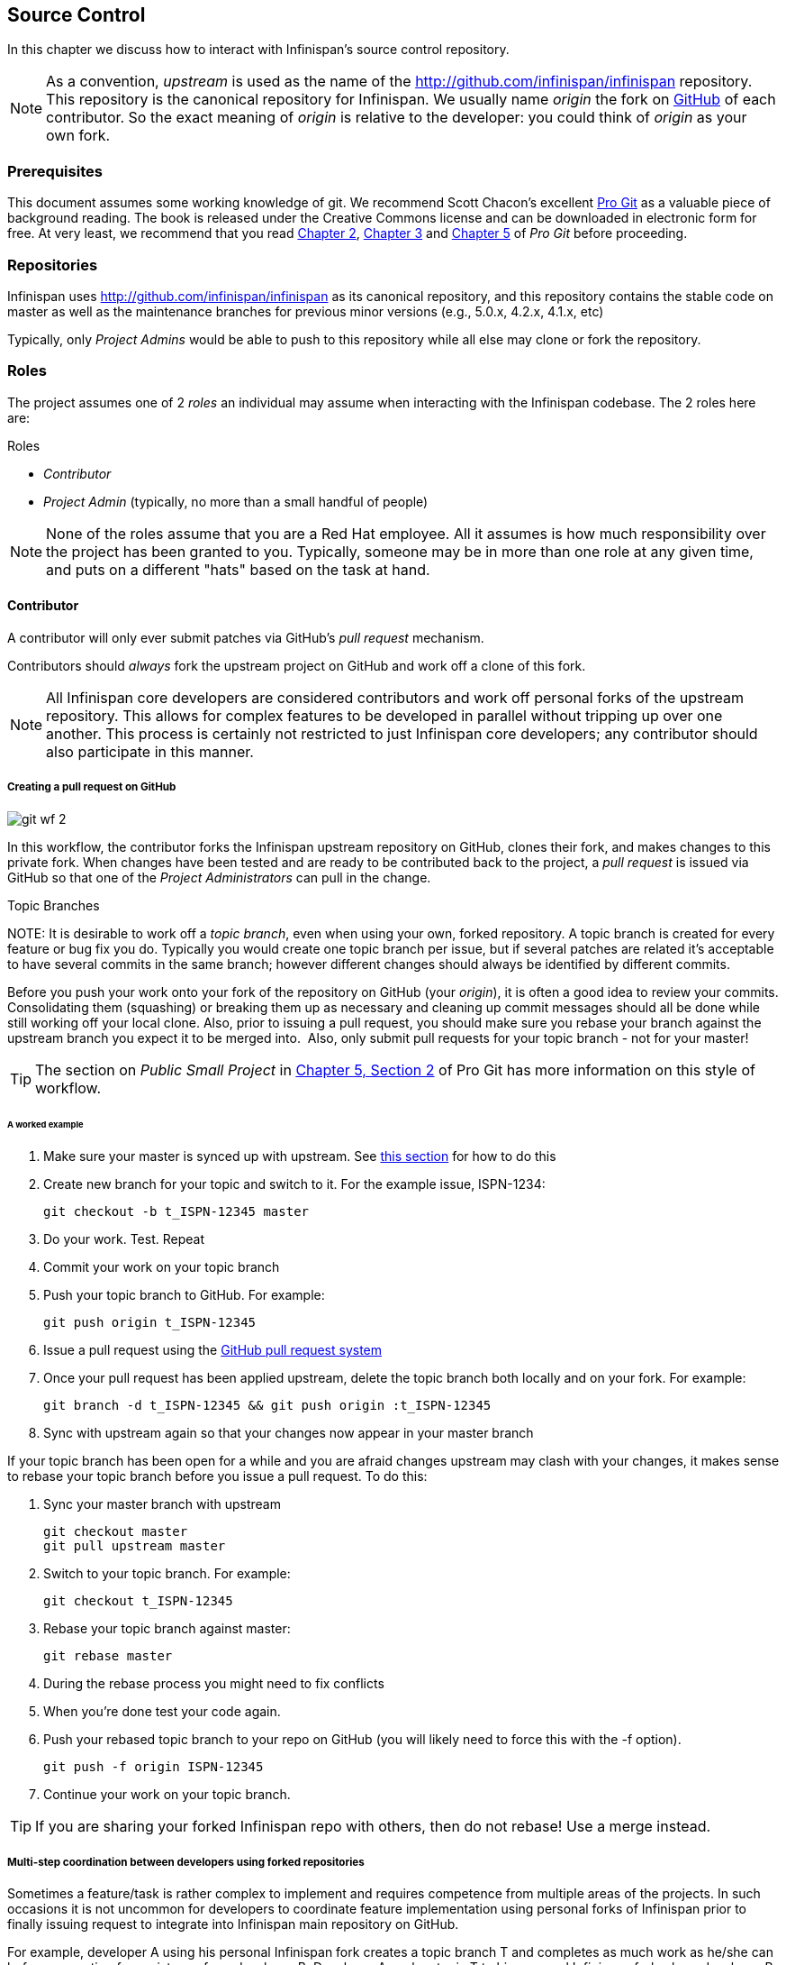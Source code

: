 ==  Source Control
In this chapter we discuss how to interact with Infinispan's source control repository.

NOTE: As a convention, _upstream_ is used as the name of the link:$$http://github.com/infinispan/infinispan$$[] repository.
This repository is the canonical repository for Infinispan.
We usually name _origin_ the fork on link:https://github.com[GitHub] of each contributor.
So the exact meaning of _origin_ is relative to the developer: you could think of _origin_ as your own fork. 

=== Prerequisites
This document assumes some working knowledge of git.
We recommend Scott Chacon's excellent link:$$http://progit.org/$$[Pro Git] as a valuable piece of background reading.
The book is released under the Creative Commons license and can be downloaded in electronic form for free.
At very least, we recommend that you read link:$$http://progit.org/book/ch2-0.html$$[Chapter 2],
link:$$http://progit.org/book/ch3-0.html$$[Chapter 3] and link:$$http://progit.org/book/ch5-0.html$$[Chapter 5] of _Pro Git_ before proceeding. 

=== Repositories
Infinispan uses link:$$http://github.com/infinispan/infinispan$$[] as its canonical repository, and this repository contains the stable code on master as well as the maintenance branches for previous minor versions (e.g., 5.0.x, 4.2.x, 4.1.x, etc)

Typically, only _Project Admins_ would be able to push to this repository while all else may clone or fork the repository. 

=== Roles
The project assumes one of 2 _roles_ an individual may assume when interacting with the Infinispan codebase. The 2 roles here are: 

.Roles
*  _Contributor_ 
*  _Project Admin_ (typically, no more than a small handful of people) 

NOTE: None of the roles assume that you are a Red Hat employee.
All it assumes is how much responsibility over the project has been granted to you.
Typically, someone may be in more than one role at any given time, and puts on a different "hats" based on the task at hand.

==== Contributor
A contributor will only ever submit patches via GitHub's _pull request_ mechanism.

Contributors should _always_ fork the upstream project on GitHub and work off a clone of this fork.

NOTE: All Infinispan core developers are considered contributors and work off personal forks of the upstream repository.
This allows for complex features to be developed in parallel without tripping up over one another.
This process is certainly not restricted to just Infinispan core developers; any contributor should also participate in this manner.

===== Creating a pull request on GitHub

image::images/git_wf_2.png[]

In this workflow, the contributor forks the Infinispan upstream repository on GitHub, clones their fork, and makes changes to this private fork.
When changes have been tested and are ready to be contributed back to the project, a _pull request_ is issued via GitHub so that one of the _Project Administrators_ can pull in the change.

.Topic Branches
NOTE:
It is desirable to work off a _topic branch_, even when using your own, forked repository.
A topic branch is created for every feature or bug fix you do.
Typically you would create one topic branch per issue,
but if several patches are related it's acceptable to have several commits in the same branch;
however different changes should always be identified by different commits.  

Before you push your work onto your fork of the repository on GitHub (your _origin_), it is often a good idea to review your commits.
Consolidating them (squashing) or breaking them up as necessary and cleaning up commit messages should all be done while still working off your local clone.
Also, prior to issuing a pull request, you should make sure you rebase your branch against the upstream branch you expect it to be merged into. 
Also, only submit pull requests for your topic branch - not for your master!

TIP: The section on _Public Small Project_ in link:$$http://progit.org/book/ch5-2.html$$[Chapter 5, Section 2] of Pro Git has more information on this style of workflow. 

====== A worked example
. Make sure your master is synced up with upstream. See <<link_ifyouhaveforkedupstream,this section>> for how to do this 
. Create new branch for your topic and switch to it. For the example issue, ISPN-1234:

 git checkout -b t_ISPN-12345 master

. Do your work. Test. Repeat
. Commit your work on your topic branch
. Push your topic branch to GitHub. For example:

 git push origin t_ISPN-12345

. Issue a pull request using the link:$$http://help.github.com/send-pull-requests/$$[GitHub pull request system] 
. Once your pull request has been applied upstream, delete the topic branch both locally and on your fork. For example:

 git branch -d t_ISPN-12345 && git push origin :t_ISPN-12345

. Sync with upstream again so that your changes now appear in your master branch

If your topic branch has been open for a while and you are afraid changes upstream may clash with your changes, it makes sense to rebase your topic branch before you issue a pull request. To do this:

. Sync your master branch with upstream

 git checkout master
 git pull upstream master

. Switch to your topic branch. For example:

 git checkout t_ISPN-12345

. Rebase your topic branch against master:

 git rebase master

. During the rebase process you might need to fix conflicts
. When you're done test your code again.
. Push your rebased topic branch to your repo on GitHub (you will likely need to force this with the -f option). 

 git push -f origin ISPN-12345

. Continue your work on your topic branch.


TIP:  If you are sharing your forked Infinispan repo with others, then do not rebase! Use a merge instead.

===== Multi-step coordination between developers using forked repositories
Sometimes a feature/task is rather complex to implement and requires competence from multiple areas of the projects.
In such occasions it is not uncommon for developers to coordinate feature implementation using personal forks of Infinispan prior to finally issuing request to integrate into Infinispan main repository on GitHub.

For example, developer A using his personal Infinispan fork creates a topic branch T and completes as much work as he/she can before requesting for assistance from developer B.
Developer A pushes topic T to his personal Infinispan fork where developer B picks it up and brings it down to his local repo.
Developer B then in turn completes necessary work, commits his/her changes on branch T, and finally pushes back T to his own personal fork.
After issuing request for pull to developer A, developer B waits for notification that developer A integrated his changes.
This exchange can be repeated as much as it is necessary and can involve multiple developers.

====== A worked example
This example assumes that developer A and B have added each others Infinispan forked repositories with the `git add remote` command.
For example, developer B would add developer A's personal Infinispan fork repository with the command 

 git remote add devA https://github.com/developerA/infinispan.git

. Developer A starts implementing feature ISPN-244 and works on a local topic branch `t_ISPN244`.
Developer A pushes `t_ISPN244` to personal Infinispan fork. For example: 

 git push origin t_ISPN244

. Developer B fetches branch `t_ISPN244` to local repository. For example: 

 git fetch devA t_ispn244:my_t_ispn244

. Developer B works on local branch `my_t_ispn244` 
. Developer B commits changes, pushes `my_t_ispn244` to own fork. 

 git push origin my_t_ispn244

. Developer B sends pull request to developer A to integrate changes from `my_t_ispn244` to `t_ispn244` 

==== Project Admin
Project Admins have a very limited role.
Only Project Admins are allowed to push to upstream, and Project Admins _never_ write any code directly on the upstream repository.
All Project Admins do is pull in and merge changes from contributors (even if the "contributor" happens to be themselves) into upstream, perform code reviews and either commit or reject such changes. 

NOTE: All Contributors who are also Project Admins are encouraged to not merge their own changes, to ensure that all changes are reviewed by someone else.

This approach ensures Infinispan maintains quality on the main code source tree, and allows for important code reviews to take place again ensuring quality.
Further, it ensures clean and easily traceable code history and makes sure that more than one person knows about the changes being performed.

===== Handling pull requests

image::images/git_wf_3.png[]

Project Admins are also responsible for responding to pull requests.
When pulling in changes from a forked repository, more than a single commit may be pulled in.
Again, this should be done on a newly created working branch, code reviewed, tested and cleaned up as necessary.

If commits need to be altered - e.g., rebasing to squash or split commits, or to alter commit messages - it is often better to contact the Contributor and ask the Contributor to do so and re-issue the pull request, since doing so on the upstream repo could cause update issues for other contributors later on.
If commits were altered or three-way merge was performed during a merge instead of fast-forward, it's also a good idea to check the log to make sure that the resulting repository history looks OK:

----

$ git log --pretty=oneline --graph --abbrev-commit  # History messed up due to a bad merge
*   3005020 Merge branch 'ISPN-786' of git://github.com/Sanne/infinispan
|\ 
| * e757265 ISPN-786 Make dependency to log4j optional  <-- Same with cb4e5d6 - unnecessary
* | cb4e5d6 ISPN-786 Make dependency to log4j optional  <-- Cherry-picked commit by other admin
|/
* ...

$ git reset cb4e5d6  # revert the bad merge

----

It is therefore _strongly recommended_ that you use the link:$$https://github.com/maniksurtani/githelpers/blob/master/project_admins/handle_pull_request$$[`handle_pull_request`] script that ensures a clean merge.
If you _still_ wish to do this manually, please consider reading through the script first to get an idea of what needs to happen. 

TIP: More information on pulling changes from remote, forked repos can be found in link:$$http://progit.org/book/ch5-3.html$$[Chapter 5, Section 3] of Pro Git, under _Checking Out Remote Branches_ . 

====== Possible trouble handling pull requests
. If you have warnings about "Merge made by recursive" you have to fix it rebasing.
. If you have warnings about "non-fast-forward" you have to rebase.
. If you see "non-fast-forward updates were rejected" you *must never* use `--force` on upstream!
It means that another patch was merged before you and you have to update your master again, and rebase again.
. `--force` is allowed only in special maintenance circumstances.
If you find you're needing it to handle a pull request, then you're doing it wrong, and the mistake might be a dangerous one!
It's like the good rule of never commit when you're drunk (drunk coding, however, is allowed).

.Never use `--force` on `git push`
WARNING: Using `--force` while pushing on a shared repository such as _upstream_ you could effectively erase other committed patches.
No one should ever use this option unless unanimously approved on the public mailing list: the most dangerous aspect of it is that nobody gets any notification if this happens, and we might think issues are solved but you silently removed the fix and it's history from the repository. 

===== Cutting releases
Releases can only be cut by Project Admins, and must be done off a recently updated (`git fetch` and `git pull origin`) clone of the upstream repo.
Infinispan's `bin/release.py` script takes care of the rest.

==== Release branches
Infinispan has several main release branches. These are master (ongoing work on the current unstable release), 
and maintenance branches for previous minor releases (e.g., `5.0.x`, `4.2.x`, `4.1.x`).
Work should never be committed directly to any of these release branches directly; topic branches should always be used for work, and these topic branches should be merged in using the process outlined above.

==== Topic branches
Some of the biggest features of git are speed and efficiency of branching, and accuracy of merging.
As a result, best practices involve making frequent use of branches.
Creating several topic branches a day, even, should not be considered excessive, and working on several topic branches simultaneously again should be commonplace.

link:$$http://progit.org/book/ch3-4.html$$[Chapter 3, Section 4] of Pro Git has a detailed discussion of topic branches.
For Infinispan, it makes sense to create a topic branch and name it after the JIRA it corresponds to. (if it doesn't correspond to a JIRA, a simple but descriptive name should be used). 

===== Topic Branches Affecting More Than One Release Branch
Most topic branches will only affect a single release branch, e.g. features targeted at the current unstable release will only affect the master release branch.
So a topic branch should be created based off master. 
However, occasionally, fixes may apply to both release branches 4.2.x as well as master. In this case, the following workflow should apply:

. Create topic branch off 4.2.x. For example:

 git checkout -b <topic>_4.2.x 4.2.x

. Create topic branch off master. For example:

 git checkout -b <topic>_master master

. Do your work on `<topic>_master`, test and commit your fixes 
. Switch to `<topic>_4.2.x`. For example: 

 git checkout <topic>_4.2.x

.  Cherry-pick your commit from `<topic>_master` onto `<topic>_4.2.x`. For example: 

 git cherry-pick <commit_id>

. Test `<topic>_4.2.x` for correctness, modify as necessary 
. Issue two separate pull requests for both branches

==== Comments
It is _extremely important_ that comments for each commit are clear and follow certain conventions.
This allows for proper parsing of logs by git tools.
Read link:$$http://tbaggery.com/2008/04/19/a-note-about-git-commit-messages.html$$[this article] on how to format comments for git and adhere to them.
Further to the recommendations in the article, the short summary of the commit message should be in the following format: 

  ISPN-XXX Subject line of the JIRA in question

This can optionally be followed by a detailed explanation of the commit.
Why it was done, how much of it was completed, etc.
You may wish to express this as a list, for example:

 * Add a unit test
 * Add more unit tests
 * Fix regressions
 * Solve major NP-Complete problems

Make sure however to split separate concerns - especially if they are unrelated - in separate commits.

==== Commits
Sometimes work on your topic branch may include several commits.
For example, committing a test. Then committing another test. Then perhaps committing a fix.
And perhaps fixing your own fix in the next commit...
Before issuing a pull request for this topic branch, consider cleaning up these commits.
Interactive rebasing helps you squash several commits into a single commit, which is often more coherent to deal with for others merging in your work.
link:$$http://progit.org/book/ch6-4.html$$[Chapter 6, Section 4] of Pro Git has details on how to squash commits and generally, clean up a series of commits before sharing this work with others.
Note that you can also easily reorder them, just change the order of lines during the interactive rebase process. 

Also, it is important to make sure you don't accidentally commit files for which no real changes have happened, but rather, whitespace has been modified.
This often happens with some IDEs. `git diff --check` should be run before you issue such a pull request, which will check for such "noise" commits and warn you accordingly.
Such files should be reverted and not be committed to the branch. 

Adhering to link:chapter-1-The_Basics.html#_style_requirements[Infinispan's code style] guidelines will help minimise "noise" commits.
Project Admins are going to ask contributors to reformat their code if necessary. 

=== Keeping your repo in sync with upstream
==== If you have cloned upstream
If you have a clone of the upstream, you may want to update it from time to time. Running:

 $ git fetch origin
 $ git fetch origin --tags

will often do the trick. You could then pull the specific branches you would need to update:

 $ git checkout master
 $ git pull origin master
 $ git checkout 4.2.x
 $ git pull origin 4.2.x

===== Updating topic branches
You should rebase your topic branches at this point so that they are up-to-date and when pulled by upstream, upstream can fast-forward the release branches:

 $ git checkout <topic>_master
 $ git rebase master

and/or

 $ git checkout topic_4.2.x
 $ git rebase 4.2.x

[[link_ifyouhaveforkedupstream]]
==== If you have forked upstream
If you have a fork of upstream, you should probably define upstream as one of your remotes:

 $ git remote add upstream git://github.com/infinispan/infinispan.git

You should now be able to fetch and pull changes from upstream into your local repository, though you should make sure you have no uncommitted changes.
(You _do_ use topic branches, right?) 

 $ git fetch upstream
 $ git fetch upstream --tags
 $ git checkout master
 $ git pull upstream master
 $ git push origin master
 $ git checkout 4.2.x
 $ git pull upstream 4.2.x
 $ git push origin 4.2.x

TIP: A script can do this for you - have a look at link:$$https://github.com/maniksurtani/githelpers/blob/master/contributors/sync_with_upstream$$[`sync_with_upstream`] . 

===== Updating topic branches
Again, you should rebase your topic branches at this point so that they are up-to-date and when pulled by upstream, upstream can fast-forward the release branches:

 $ git checkout topic_master
 $ git rebase master

and/or

 $ git checkout topic_4.2.x
 $ git rebase 4.2.x

The `sync_with_upstream` script can do this for you if your topic branch naming conventions match the script.

=== Tips on enhancing git
==== Completions
Save link:$$http://git.kernel.org/?p=git/git.git;a=blob_plain;f=contrib/completion/git-completion.bash;h=168669bbf79cb33c527a688fb906e276beadaf79;hb=HEAD$$[this script] as `~/.git-completion.bash` and in `~/.bash_profile`, add the following on one line: 

 source ~/.git-completion.bash

After logging out and back in again, typing `git` followed by kbd:[TAB] will give you a list of git commands, as would `git c` followed by kbd:[TAB], etc.
This even works for options, e.g. `git commit --` followed by kbd:[TAB].
The completions are even aware of your refs, so even `git checkout my_br` followed by kbd:[TAB] will complete to `git checkout my_branch`! 

TIP: You get git autocompletion for free if you use link:$$http://zsh.sourceforge.net/$$[zsh] instead of bash. 

[[sid-68355157_ContributingtoInfinispan-Terminalcolours]]


==== Terminal colors
Add the following to your `~/.gitconfig` 

.~/.gitconfig
----
  [color]
    ui = yes
  [color "branch"]
   current = yellow reverse
   local = yellow
   remote = green
  [color "diff"]
    meta = yellow bold
    frag = magenta bold
    old = red bold
    new = green bold
  [color "status"]
    added = yellow
    changed = green
    untracked = cyan
----

==== Aliases
Some git commands are pretty long to type, especially with various switches.
Aliases help you to map shortcuts to more complex commands.
Again, For example, add the following to `~/.gitconfig`: 

.~/.gitconfig
----
[alias]
     co = checkout
     undo = reset --hard
     cb = checkout -b
     br = branch
     cp = cherry-pick
     st = status
     l = log --pretty=oneline --decorate --abbrev-commit
     lg = log --decorate --abbrev-commit
     last = log --decorate -1 -p --abbrev-commit
     ci = commit -a
     pom = push origin master
     graph = log --pretty=oneline --graph --abbrev-commit
     dt = difftool
----

==== Visual History
Git ships with gitk, a GUI that visually represents a log.
If you use Mac OS X, link:$$http://gitx.frim.nl/$$[GitX] is a good alternative.
Try typing gitk or gitx in a git project directory.
For Linux users, there are lots of alternatives: _gitk_ , _gitg_ , _giggle_, ... up to _egit_ for Eclipse. 

==== Visual diff and merge tools
There are several options available, including link:$$http://kdiff3.sourceforge.net/$$[KDiff3], link:$$http://meld.sourceforge.net/$$[meld] and Perforce's link:$$http://www.perforce.com/perforce/products/merge.html$$[P4Merge] which are all either open source or available for free.
See link:$$http://progit.org/book/ch7-1.html$$[this link] on setting these up (section under _External Merge and Diff Tools_)

==== Choosing an Editor
You can customise the editor used by git editing `~/.gitconfig`.
The following fires up link:$$http://code.google.com/p/macvim/$$[MacVIM] instead of the default vi editor: 

.~/.gitconfig
----
[core]
     editor = mvim -f
----

Alternatively, you could fire up TextMate or another editors of your choice.

==== Shell prompt
You can change your bash shell prompt to print the current repository's branch name. 
Add the following to your `~/.bashrc`

.~/.bashrc
----
function git_current_branch {
  git branch --no-color 2> /dev/null | sed -e '/^[^*]/d' -e 's/* \(.*\)/[\1]/'
}

if [ "$PS1" ]; then
  PS1='[\u@\h:\W]$(git_current_branch)\$ '
fi
----

The resulting shell prompt will look like:

 trustin@matrix:infinispan-4.2][4.2.x]$

If you're a zsh user, you can get even more interesting branch information thanks to link:$$http://sebastiancelis.com/2009/nov/16/zsh-prompt-git-users/$$[this blog post] , such as: 

* whether your branch is dirty (_X_)
* whether it's ahead of the remote(↑)
* whether it diverges with the remote (↕)
* whether it's behind (↓)

For example, the following prompt indicates that the current branch is 't_ispn775_master' and that it is behind remote:

  [~/Go/code/infinispan.git]% (t_ispn775_master ↓)

